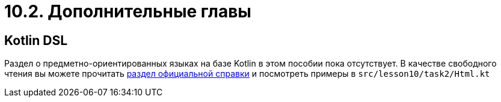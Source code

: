 = 10.2. Дополнительные главы

== Kotlin DSL

Раздел о предметно-ориентированных языках на базе Kotlin в этом пособии пока отсутствует.
В качестве свободного чтения вы можете прочитать
https://kotlinlang.org/docs/reference/type-safe-builders.html[раздел официальной справки]
и посмотреть примеры в `srс/lesson10/task2/Html.kt`

